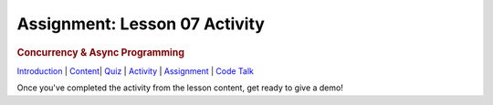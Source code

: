 ==============================
Assignment: Lesson 07 Activity
==============================

.. raw:: html

   <div id="menuheading">

.. rubric:: Concurrency & Async Programming
   :name: concurrency-async-programming
   :class: caH2

.. raw:: html

   <div id="navbar" class="caNav grid-row around-md clearunderlinestyle"
   role="navigation">

`Introduction <%24WIKI_REFERENCE%24/pages/lesson-09-introduction>`__ \|
`Content <%24WIKI_REFERENCE%24/pages/lesson-09-dot-01-concurrency>`__\ \|
`Quiz <%24CANVAS_OBJECT_REFERENCE%24/assignments/i6ab3e4c4cd7f41899a074cccacf4762e>`__ \|
`Activity <%24CANVAS_OBJECT_REFERENCE%24/assignments/if34f350f166b5b9946106a37b22fc66c>`__
\|
`Assignment <%24CANVAS_OBJECT_REFERENCE%24/assignments/ifff4e463cbd13d37801f0c9ffebf7f5d>`__
\| `Code
Talk <%24CANVAS_OBJECT_REFERENCE%24/discussion_topics/i0bda76f8082acefb180b5043029229bb>`__

.. raw:: html

   </div>

.. raw:: html

   </div>

Once you've completed the activity from the lesson content, get ready to give a demo!
